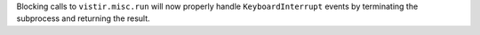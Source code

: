 Blocking calls to ``vistir.misc.run`` will now properly handle ``KeyboardInterrupt`` events by terminating the subprocess and returning the result.
